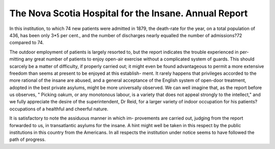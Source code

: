 The Nova Scotia Hospital for the Insane. Annual Report
========================================================

In this institution, to which 74 new patients were admitted
in 1879, the death-rate for the year, on a total population of
436, has been only 3*5 per cent., and the number of discharges
nearly equalled the number of admissions?72 compared to 74.

The outdoor employment of patients is largely resorted to,
but the report indicates the trouble experienced in per-
mitting any great number of patients to enjoy open-air
exercise without a complicated system of guards. This should
scarcely be a matter of difficulty, if properly carried out; it
might even be found advantageous to permit a more extensive
freedom than seems at present to be enjoyed at this establish-
ment. It rarely happens that privileges accorded to the more
rational of the insane are abused, and a general acceptance of
the English system of open-door treatment, adopted in the best
private asylums, might be more universally observed. We can
well imagine that, as the report before us observes, " Picking
oakum, or any monotonous labour, is a variety that does not
appeal strongly to the intellect," and we fully appreciate the
desire of the superintendent, Dr Reid, for a larger variety of
indoor occupation for his patients?occupations of a healthful
and cheerful nature.

It is satisfactory to note the assiduous manner in which im-
provements are carried out, judging from the report forwarded
to us, in transatlantic asylums for the insane. A hint might
well be taken in this respect by the public institutions in this
country from the Americans. In all respects the institution
under notice seems to have followed the path of progress.
